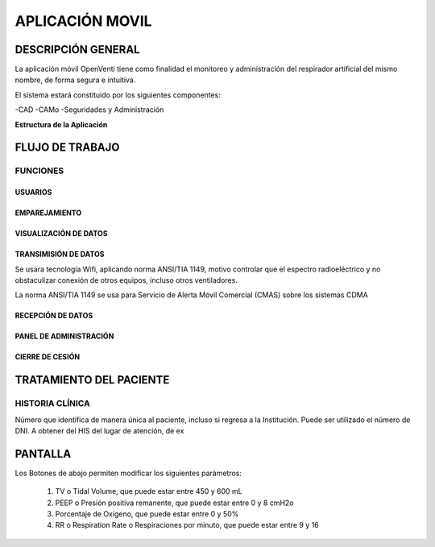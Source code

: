 

APLICACIÓN MOVIL
================

DESCRIPCIÓN GENERAL
-------------------

La aplicación móvil OpenVenti tiene como finalidad el monitoreo y administración del respirador artificial del mismo nombre, de forma segura e intuitiva.

El sistema estará constituido por los siguientes componentes:

-CAD
-CAMo
-Seguridades y Administración

**Estructura de la Aplicación**

.. image:: img/structure.png
  :width: 400

FLUJO DE TRABAJO
-----------------

FUNCIONES
^^^^^^^^^

USUARIOS
~~~~~~~~

EMPAREJAMIENTO
~~~~~~~~~~~~~~


.. image:: img/con.png
  :width: 300


VISUALIZACIÓN DE DATOS
~~~~~~~~~~~~~~~~~~~~~~

.. image:: img/datos.png
  :width: 400

TRANSIMISIÓN DE DATOS
~~~~~~~~~~~~~~~~~~~~~

Se usara tecnología Wifi, aplicando norma ANSI/TIA 1149, motivo controlar que el espectro radioeléctrico y no obstaculizar conexión de otros equipos, incluso otros ventiladores.

La norma ANSI/TIA 1149 se usa para Servicio de Alerta Móvil Comercial (CMAS) sobre los sistemas CDMA 


RECEPCIÓN DE DATOS
~~~~~~~~~~~~~~~~~~


PANEL DE ADMINISTRACIÓN
~~~~~~~~~~~~~~~~~~~~~~~


CIERRE DE CESIÓN
~~~~~~~~~~~~~~~~



TRATAMIENTO DEL PACIENTE
------------------------

.. image:: img/paciente.png
  :width: 400

HISTORIA CLÍNICA
^^^^^^^^^^^^^^^^

Número que identifica de manera única al paciente, incluso si regresa a la Institución. 
Puede ser utilizado el número de DNI. A obtener del HIS del lugar de atención, de ex

PANTALLA 
--------

.. image:: img/screen.png
  :width: 400

Los Botones de abajo permiten modificar los siguientes parámetros:

    1) TV o Tidal Volume, que puede estar entre 450 y 600 mL
    2) PEEP o Presión positiva remanente, que puede estar entre 0 y 8 cmH2o
    3) Porcentaje de Oxígeno, que puede estar entre 0 y 50%
    4) RR o Respiration Rate o Respiraciones por minuto, que puede estar entre 9 y 16


